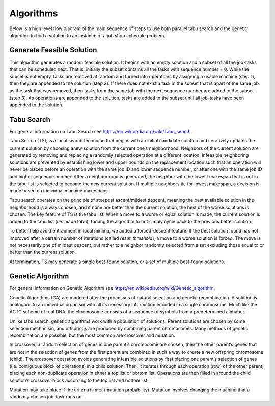 Algorithms
==========

Below is a high level flow diagram of the main sequence of steps to use both parallel tabu search and the genetic algorithm to find a solution to an instance of a job shop schedule problem.

.. image:: _static/JSSP_flow.png

Generate Feasible Solution
--------------------------

.. image:: _static/generate_solution.png

This algorithm generates a random feasible solution. It begins with an empty solution and a subset of all the job-tasks that can be scheduled next.
That is, initially the subset contains all the tasks with sequence number = 0. While the subset is not empty, tasks are removed at random and turned
into operations by assigning a usable machine (step 1), then they are appended to the solution (step 2). If there does not exist a task in the subset
that is apart of the same job as the task that was removed, then tasks from the same job with the next sequence number are added to the subset (step 3).
As operations are appended to the solution, tasks are added to the subset until all job-tasks have been appended to the solution.

Tabu Search
-----------

.. image:: _static/tabu_search.png

For general information on Tabu Search see `https://en.wikipedia.org/wiki/Tabu_search`_.

Tabu Search (TS), is a local search technique that begins with an initial candidate solution and iteratively updates the current solution by choosing
anew solution from the current one’s neighborhood. Neighbors of the current solution are generated by removing and replacing a randomly selected operation
at a different location. Infeasible neighboring solutions are prevented by establishing lower and upper bounds on the replacement location such that an operation
will never be placed before an operation with the same job ID and lower sequence number, or after one with the same job ID and higher sequence number.
After a neighborhood is generated, the neighbor with the lowest makespan that is not in the tabu list is selected to become the new current solution.
If multiple neighbors tie for lowest makespan, a decision is made based on individual machine makespans.


Tabu search operates on the principle of steepest ascent/mildest descent, meaning the best available solution in the neighborhood is always chosen, and if none
are better than the current solution, the best of the worse solutions is chosen. The key feature of TS is the tabu list. When a move to a worse or equal solution is made,
the current solution is added to the tabu list (i.e. made tabu), forcing the algorithm to not simply cycle back to the previous better solution.

To better help avoid entrapment in local minima, we added a forced-descent feature. If the best solution found has not improved after a certain number of
iterations (called *reset_threshold*), a move to a worse solution is forced. The move is not necessarily one of mildest descent, but rather to a neighbor randomly
selected from a set excluding those equal to or better than the current solution.

At termination, TS may generate a single best-found solution, or a set of multiple best-found solutions.

Genetic Algorithm
-----------------

.. image:: _static/genetic_algorithm.png

For general information on Genetic Algorithm see `https://en.wikipedia.org/wiki/Genetic_algorithm`_.

Genetic Algorithms (GA) are modeled after the processes of natural selection and genetic recombination. A solution is analogous to an individual
organism with all its necessary information encoded in a single chromosome. Much like the ACTG scheme of real DNA, the chromosome consists of a sequence
of symbols from a predetermined alphabet.

Unlike tabu search, genetic algorithms work with a population of solutions. Parent solutions are chosen by some selection mechanism, and offsprings are
produced by combining parent chromosomes. Many methods of genetic recombination are possible, but the most common are crossover and mutation.

In crossover, a random selection of genes in one parent’s chromosome are chosen, then the other parent’s genes that are not in the selection of genes from
the first parent are combined in such a way to create a new offspring chromosome (child). The crossover operation avoids generating infeasible solutions by
first placing one parent’s selection of genes (i.e. contiguous block of operations) in a child solution. Then, it iterates through each operation (row) of the
other parent, placing each non-duplicate operation in either a top list or bottom list. Operations are then filled in around the child solution’s crossover block
according to the top list and bottom list.


Mutation may take place if the criteria is met (mutation probability).
Mutation involves changing the machine that a randomly chosen job-task runs on.


.. _`https://en.wikipedia.org/wiki/Genetic_algorithm`: https://en.wikipedia.org/wiki/Genetic_algorithm
.. _Generate Random Solution: https://github.com/mcfadd/Job_Shop_Schedule_Problem/wiki/Algorithms#generate-random-solution
.. _Compute Makespan: https://github.com/mcfadd/Job_Shop_Schedule_Problem/wiki/Algorithms#compute-makespan
.. _Tabu Search: https://github.com/mcfadd/Job_Shop_Schedule_Problem/wiki/Algorithms#tabu-search
.. _Genetic Algorithm: https://github.com/mcfadd/Job_Shop_Schedule_Problem/wiki/Algorithms#genetic-algorithm
.. _`https://en.wikipedia.org/wiki/Tabu_search`: https://en.wikipedia.org/wiki/Tabu_search

.. |br| raw:: html

  <br/>
